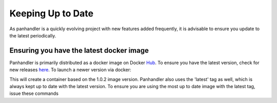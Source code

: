 .. _Hub: https://cloud.docker.com/u/paloaltonetworks/repository/docker/paloaltonetworks/panhandler/general
.. _here: https://cloud.docker.com/u/paloaltonetworks/repository/docker/paloaltonetworks/panhandler/general

Keeping Up to Date
===================

As panhandler is a quickly evolving project with new features added frequently, it is advisable to ensure you update
to the latest periodically.


Ensuring you have the latest docker image
-----------------------------------------

Panhandler is primarily distributed as a docker image on Docker Hub_. To ensure you have the latest version, check
for new releases here_. To launch a newer version via docker:

.. code-block::
   docker run -p 80:80 paloaltonetworks/panhandler:v1.0.2 -d

This will create a container based on the 1.0.2 image version. Panhandler also uses the 'latest' tag as well, which is
always kept up to date with the latest version. To ensure you are using the most up to date image with the latest tag,
issue these commands

.. code-block::
   docker pull paloaltonetworks/panhandler:latest
   docker run -p 80:80 paloaltonetworks/panhandler:latest -d



